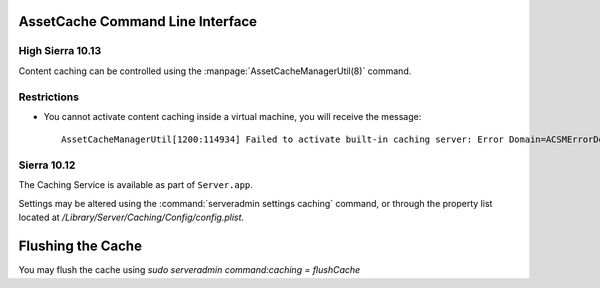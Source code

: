 AssetCache Command Line Interface
=================================

High Sierra 10.13
-----------------

Content caching can be controlled using the :manpage:`AssetCacheManagerUtil(8)` command.

Restrictions
------------

- You cannot activate content caching inside a virtual machine, you will receive the message::

    AssetCacheManagerUtil[1200:114934] Failed to activate built-in caching server: Error Domain=ACSMErrorDomain Code=5 "virtual machine" UserInfo={NSLocalizedDescription=virtual machine}


Sierra 10.12
------------

The Caching Service is available as part of ``Server.app``.

Settings may be altered using the :command:`serveradmin settings caching` command, or through the property list located
at `/Library/Server/Caching/Config/config.plist`.

Flushing the Cache
==================

You may flush the cache using `sudo serveradmin command:caching = flushCache`

